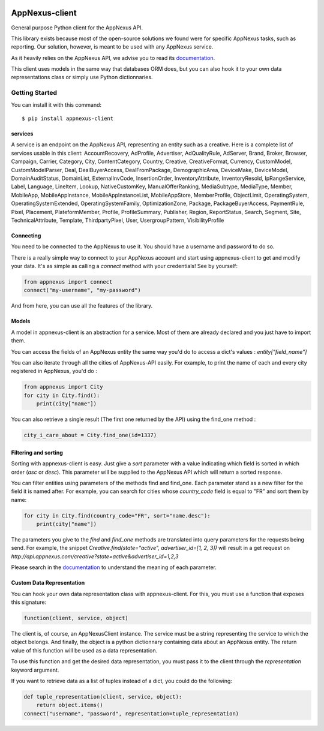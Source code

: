 .. image:: https://img.shields.io/pypi/v/appnexus-client.svg?maxAge=3600

===============
AppNexus-client
===============

General purpose Python client for the AppNexus API.

This library exists because most of the open-source solutions we found were
for specific AppNexus tasks, such as reporting. Our solution, however, is
meant to be used with any AppNexus service.

As it heavily relies on the AppNexus API, we advise you to read its
documentation_.

This client uses models in the same way that databases ORM does, but you can
also hook it to your own data representations class or simply use Python
dictionnaries.

.. _Documentation: https://wiki.appnexus.com/display/api/Home

Getting Started
===============

You can install it with this command::

    $ pip install appnexus-client

--------
services
--------

A service is an endpoint on the AppNexus API, representing an entity such as a
creative. Here is a complete list of services usable in this client:
AccountRecovery, AdProfile, Advertiser, AdQualityRule, AdServer, Brand, Broker,
Browser, Campaign, Carrier, Category, City, ContentCategory, Country, Creative,
CreativeFormat, Currency, CustomModel, CustomModelParser, Deal,
DealBuyerAccess, DealFromPackage, DemographicArea, DeviceMake, DeviceModel,
DomainAuditStatus, DomainList, ExternalInvCode, InsertionOrder,
InventoryAttribute, InventoryResold, IpRangeService, Label, Language, LineItem,
Lookup, NativeCustomKey, ManualOfferRanking, MediaSubtype, MediaType, Member,
MobileApp, MobileAppInstance, MobileAppInstanceList, MobileAppStore,
MemberProfile, ObjectLimit, OperatingSystem, OperatingSystemExtended,
OperatingSystemFamily, OptimizationZone, Package, PackageBuyerAccess,
PaymentRule, Pixel, Placement, PlateformMember, Profile, ProfileSummary,
Publisher, Region, ReportStatus, Search, Segment, Site, TechnicalAttribute,
Template, ThirdpartyPixel, User, UsergroupPattern, VisibilityProfile

----------
Connecting
----------

You need to be connected to the AppNexus to use it. You should have a username
and password to do so.

There is a really simple way to connect to your AppNexus account and start
using appnexus-client to get and modify your data. It's as simple as calling a
`connect` method with your credentials! See by yourself:

.. code-block:: python

    from appnexus import connect
    connect("my-username", "my-password")

And from here, you can use all the features of the library.

------
Models
------

A model in appnexus-client is an abstraction for a service. Most of them are
already declared and you just have to import them.

You can access the fields of an AppNexus entity the same way you'd do to access
a dict's values : `entity["field_name"]`

You can also iterate through all the cities of AppNexus-API easily. For
example, to print the name of each and every city registered in AppNexus, you'd
do :

.. code-block:: python

    from appnexus import City
    for city in City.find():
        print(city["name"])

You can also retrieve a single result (The first one returned by the API)
using the find_one method :

.. code-block:: python

    city_i_care_about = City.find_one(id=1337)

---------------------
Filtering and sorting
---------------------

Sorting with appnexus-client is easy. Just give a `sort` parameter with a value
indicating which field is sorted in which order (`asc` or `desc`). This
parameter will be supplied to the AppNexus API which will return a sorted
response.

You can filter entities using parameters of the methods find and find_one. Each
parameter stand as a new filter for the field it is named after. For example,
you can search for cities whose `country_code` field is equal to "FR" and sort
them by name:

.. code-block:: python

    for city in City.find(country_code="FR", sort="name.desc"):
        print(city["name"])

The parameters you give to the `find` and `find_one` methods are translated
into query parameters for the requests being send. For example, the snippet
`Creative.find(state="active", advertiser_id=[1, 2, 3])` will result in a get
request on `http://api.appnexus.com/creative?state=active&advertiser_id=1,2,3`

Please search in the documentation_ to understand the meaning of each
parameter.

--------------------------
Custom Data Representation
--------------------------

You can hook your own data representation class with appnexus-client. For this,
you must use a function that exposes this signature:

.. code-block:: python

    function(client, service, object)

The client is, of course, an AppNexusClient instance. The service must be a
string representing the service to which the object belongs. And finally, the
object is a python dictionnary containing data about an AppNexus entity. The
return value of this function will be used as a data representation.

To use this function and get the desired data representation, you must pass it
to the client through the `representation` keyword argument.

If you want to retrieve data as a list of tuples instead of a dict, you could
do the following:

.. code-block:: python

    def tuple_representation(client, service, object):
        return object.items()
    connect("username", "password", representation=tuple_representation)
